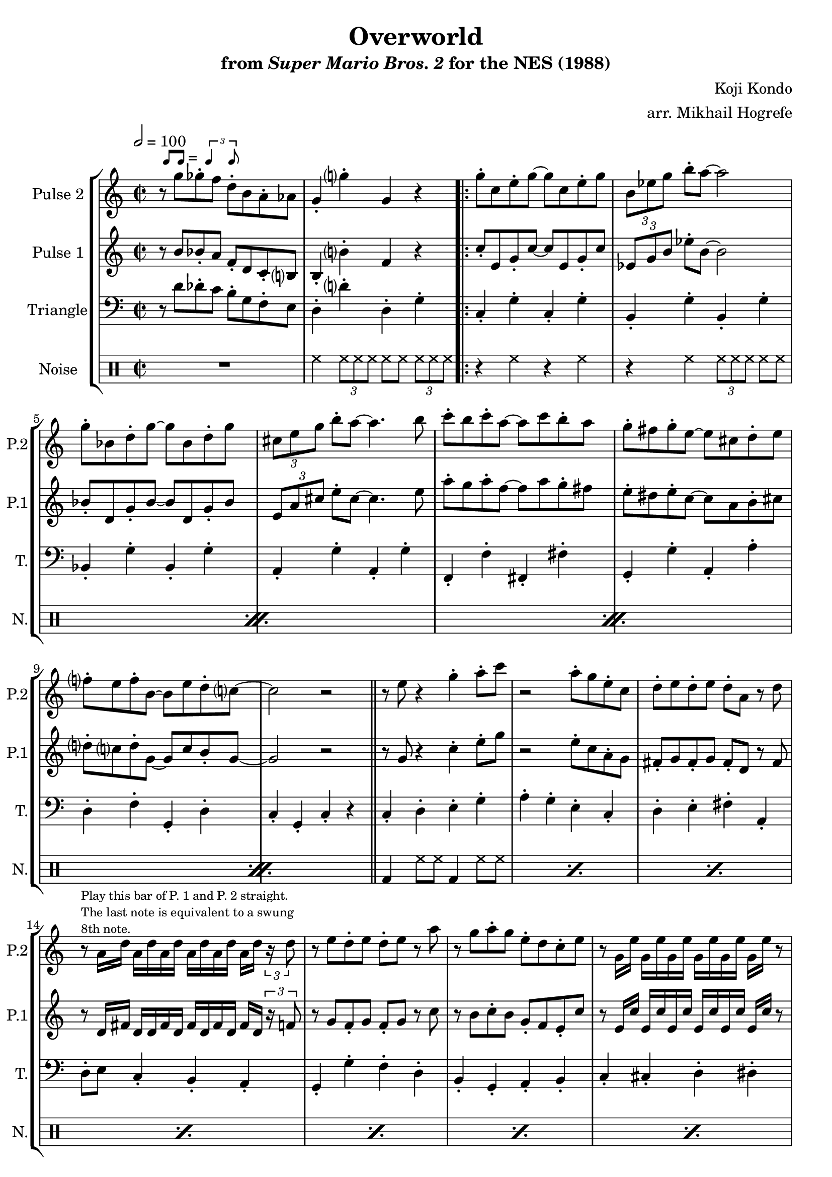 \version "2.20.0"

smaller = {
    \set fontSize = #-3
    \override Stem #'length-fraction = #0.56
    \override Beam #'thickness = #0.2688
    \override Beam #'length-fraction = #0.56
}

swing = \markup {
  \score {
    \new Staff \with { \remove "Time_signature_engraver" \remove "Clef_engraver" \remove "Staff_symbol_engraver"  }
    {
      \smaller
      b'8^[ b']
    }
    \layout { ragged-right = ##t  indent = 0\cm }
  }
  =
  \score {
    \new Staff \with { \remove "Time_signature_engraver" \remove "Clef_engraver" \remove "Staff_symbol_engraver"  }
    {
      \smaller
      \times 2/3 {\stemUp b'4 b'8}
    }
    \layout { ragged-right = ##t  indent = 0\cm }
  }
}

\book {
    \header {
        title = "Overworld"
        subtitle = \markup { "from" {\italic "Super Mario Bros. 2"} "for the NES (1988)" }
        composer = "Koji Kondo"
        arranger = "arr. Mikhail Hogrefe"
    }

    \score {
        {
            \new StaffGroup <<
                \new Staff \relative c''' {
                    \set Staff.instrumentName = "Pulse 2"
                    \set Staff.shortInstrumentName = "P.2"
\accidentalStyle modern-cautionary
\time 2/2
\tempo 2 = 100
r8^\swing g ges-. f d-. b a-. aes |
g4-. g'-. g, r |
                    \repeat volta 2 {
g'8-. c, e-. g ~ g c, e-. g |
\tuplet 3/2 { b,8[ ees g] } b8-. a ~ a2 |
g8-. bes, d-. g ~ g bes, d-. g |
\tuplet 3/2 { cis,8[ e g] } b8-. a ~ a4. b8 |
c8-. b c-. a ~ a c b-. a |
g8-. fis g-. e ~ e cis d-. e |
f8-. e f-. b, ~ b e d-. c ~ |
c2 r |
\bar "||"
r8 e r4 g-. a8-. c |
r2 a8-. g e-. c |
d8-. e d-. e d-. a r d |
r8^\markup \fontsize #-2 {\override #'(line-width . 32) \wordwrap{Play this bar of P. 1 and P. 2 straight. The last note is equivalent to a swung 8th note.}} a16 d a[ d a d] a[ d a d] a d \tuplet 3/2 { r16 d8 } |
r8 e d-. e d-. e r a |
r8 g a-. g e-. d c-. e |
r8 g,16 e' g,[ e' g, e'] g,[ e' g, e'] g, e' r8 |
\tuplet 3/2 { r4 g---. e---. } \tuplet 3/2 { b4---. a---. g---. } |
r8 e' r4 g-. a8-. c |
r2 a8-. g e-. c |
d8-. e d-. e d-. a r d |
r8 a16 d a[ d a d] a[ d a d] a d \tuplet 3/2 { r16 d8 } |
r8 e d-. e d-. e r a |
r8 g a-. g a-. g e-. c |
r4 r8 fis, g-. gis a-. c |
r4 r8 c r4 r8 e |
\bar "||"
r8 f dis-. e f-. dis e-. b' |
r4 gis-. f-. e-. |
\override TupletBracket.bracket-visibility = ##t
\tuplet 3/2 { d8[ \tuplet 3/2 { e d c] } } b8-. c d-. c b-. c |
r4 r8 c b4-. c-. |
r8 d r4 cis-. d8-. a' |
r4 fis-. g-. a-. |
b4-. r a-. r |
aes4-. r g8-. d b-. g |
                    }
\once \override Score.RehearsalMark.self-alignment-X = #RIGHT
\mark \markup { \fontsize #-2 "Loop forever" }
                }

                \new Staff \relative c'' {
                    \set Staff.instrumentName = "Pulse 1"
                    \set Staff.shortInstrumentName = "P.1"
\accidentalStyle modern-cautionary
r8 b bes-. a f-. d c-. b |
b4-. b'-. f r |
c'8-. e, g-. c ~ c e, g-. c |
\tuplet 3/2 { ees,8[ g b] } ees8-. b ~ b2 |
bes8-. d, g-. bes ~ bes d, g-. bes |
\tuplet 3/2 { e,8[ a cis] } e8-. cis ~ cis4. e8 |
a8-. g a-. f ~ f a g-. fis |
e8-. dis e-. c ~ c a b-. cis |
d8-. c d-. g, ~ g c b-. g ~ |
g2 r |
r8 g r4 c4-. e8-. g |
r2 e8-. c a-. g |
fis8-. g fis-. g fis-. d r fis |
r8 d16 fis d[ d fis d] fis[ d fis d] fis d \tuplet 3/2 { r16 f8 } |
r8 g f-. g f-. g r c |
r8 b c-. b g-. f e-. c' |
r8 e,16 c' e,[ c' e, c'] e,[ c' e, c'] e, c' r8 |
\tuplet 3/2 { r4 b---. a---. } \tuplet 3/2 { g4---. f---. ees---. } |
r8 g r4 c4-. e8-. g |
r2 e8-. c a-. g |
fis8-. g fis-. g fis-. d r fis |
r8 d16 fis d[ d fis d] fis[ d fis d] fis d \tuplet 3/2 { r16 f8 } |
r8 g f-. g f-. g r c |
r8 b c-. b c-. b g-. e |
r2 r4 f8-. e |
r4 r8 e r4 r8 e |
r8 f dis-. e f-. dis e-. b' |
r4 gis-. f-. e-. |
\override TupletBracket.bracket-visibility = ##t
\tuplet 3/2 { d8[ \tuplet 3/2 { e d c] } } b8-. c d-. c b-. c |
r4 r8 c b4-. c-. |
r8 d r4 cis-. d8-. a' |
r4 fis-. g-. a-. |
b8-. ais b-. b' a,-. gis a-. a' |
aes,8-. g aes-. aes' g,-. d b-. g |
                }

                \new Staff \relative c' {
                    \set Staff.instrumentName = "Triangle"
                    \set Staff.shortInstrumentName = "T."
\accidentalStyle modern-cautionary
\clef bass
r8 d des-. c b-. g f-. e |
d4-. d'-. d,-. g-. |
c,4-. g'-. c,-. g'-. |
b,4-. g'-. b,-. g'-. |
bes,4-. g'-. bes,-. g'-. |
a,4-. g'-. a,-. g'-. |
f,4-. f'-. fis,-. fis'-. |
g,4-. g'-. a,-. a'-. |
d,4-. f-. g,-. d'-. |
c4-. g-. c-. r |
c4-. d-. e-. g-. |
a4-. g-. e-. c-. |
d4-. e-. fis-. a,-. |
d8-. e c4-. b-. a-. |
g4-. g'-. f-. d-. |
b4-. g-. a-. b-. |
c4-. cis-. d-. dis-. |
e8-. b a4-. g-. b-. |
c4-. d-. e-. g-. |
a4-. g-. e-. c-. |
d4-. e-. fis-. a,-. |
d8-. e c4-. b-. a-. |
g4-. g'-. f-. d-. |
b4-. g-. a-. b-. |
c4-. g-. a-. b-. |
c4-. r8 c r2 |
e4-. b'-. gis-. f-. |
e4-. d-. b-. gis-. |
a4-. b-. c-. d-. |
e4-. c-. b-. a-. |
d4-. e-. fis-. a-. |
d,4-. a-. d-. fis-. |
g4-. f-. d-. b-. |
d4-. b-. a-. g-. |
                }

                \new DrumStaff {
                    \drummode {
                        \set Staff.instrumentName="Noise"
                        \set Staff.shortInstrumentName="N."
R1 |
hh4 \tuplet 3/2 { hh8 hh hh } hh8 hh \tuplet 3/2 { hh8[ hh hh] } |
                        \repeat percent 4 {
r4 hh r hh |
r4 hh \tuplet 3/2 { hh8[ hh hh] } hh8 hh |
                        }
\repeat percent 16 { bd4 hh8 hh bd4 hh8 hh | }
\repeat percent 8 { bd4 sn8 sn bd4 sn8 sn | }
                    }
                }
            >>
        }
        \layout {
            \context {
                \Staff
                \RemoveEmptyStaves
            }
            \context {
                \DrumStaff
                \RemoveEmptyStaves
            }
        }
    }
}
